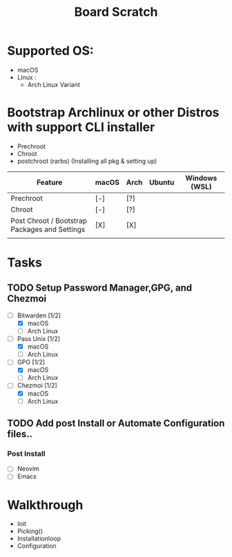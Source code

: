 #+TITLE: Board Scratch
* Supported OS:
  - macOS
  - Linux :
    - Arch Linux Variant
* Bootstrap Archlinux or other Distros with support CLI installer
  - Prechroot
  - Chroot
  - postchroot (rarbs) (Installing all pkg & setting up)

|-----------------------------------------------+-------+------+--------+---------------|
| Feature                                       | macOS | Arch | Ubuntu | Windows (WSL) |
|-----------------------------------------------+-------+------+--------+---------------|
| Prechroot                                     | [-]   | [?]  |        |               |
| Chroot                                        | [-]   | [?]  |        |               |
| Post Chroot / Bootstrap Packages and Settings | [X]   | [X]  |        |               |
|-----------------------------------------------+-------+------+--------+---------------|
|                                               |       |      |        |               |

* Tasks
** TODO Setup Password Manager,GPG, and Chezmoi
- [-] Bitwarden [1/2]
    - [X] macOS
    - [ ] Arch Linux
- [-] Pass Unix [1/2]
    - [X] macOS
    - [ ] Arch Linux
- [-] GPG [1/2]
    - [X] macOS
    - [ ] Arch Linux
- [-] Chezmoi [1/2]
    - [X] macOS
    - [ ] Arch Linux
** TODO Add post Install or Automate Configuration files..
*** Post Install
- [ ] Neovim
- [ ] Emacs
* Walkthrough
- Init
- Picking()
- Installationloop
- Configuration
